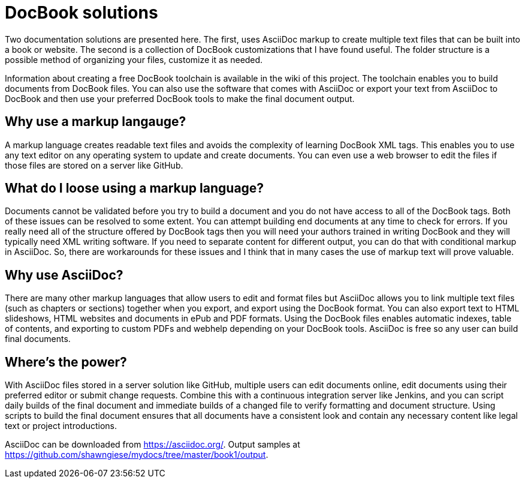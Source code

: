DocBook solutions
=================

Two documentation solutions are presented here. The first, uses AsciiDoc markup to create multiple text files that can be built into a book or website. The second is a collection of DocBook customizations that I have found useful. The folder structure is a possible method of organizing your files, customize it as needed.

Information about creating a free DocBook toolchain is available in the wiki of this project. The toolchain enables you to build documents from DocBook files. You can also use the software that comes with AsciiDoc or export your text from AsciiDoc to DocBook and then use your preferred DocBook tools to make the final document output.

== Why use a markup langauge?
A markup language creates readable text files and avoids the complexity of learning DocBook XML tags. This enables you to use any text editor on any operating system to update and create documents. You can even use a web browser to edit the files if those files are stored on a server like GitHub.

== What do I loose using a markup language?
Documents cannot be validated before you try to build a document and you do not have access to all of the DocBook tags.  Both of these issues can be resolved to some extent. You can attempt building end documents at any time to check for errors. If you really need all of the structure offered by DocBook tags then you will need your authors trained in writing DocBook and they will typically need XML writing software. If you need to separate content for different output, you can do that with conditional markup in AsciiDoc. So, there are workarounds for these issues and I think that in many cases the use of markup text will prove valuable.

== Why use AsciiDoc?
There are many other markup languages that allow users to edit and format files but AsciiDoc allows you to link multiple text files (such as chapters or sections) together when you export, and export using the DocBook format. You can also export text to HTML slideshows, HTML websites and documents in ePub and PDF formats. Using the DocBook files enables automatic indexes, table of contents, and exporting to custom PDFs and webhelp depending on your DocBook tools.  AsciiDoc is free so any user can build final documents.

== Where's the power?
With AsciiDoc files stored in a server solution like GitHub, multiple users can edit documents online, edit documents using their preferred editor or submit change requests. Combine this with a continuous integration server like Jenkins, and you can script daily builds of the final document and immediate builds of a changed file to verify formatting and document structure.  Using scripts to build the final document ensures that all documents have a consistent look and contain any necessary content like legal text or project introductions.

AsciiDoc can be downloaded from https://asciidoc.org/.
Output samples at https://github.com/shawngiese/mydocs/tree/master/book1/output.
